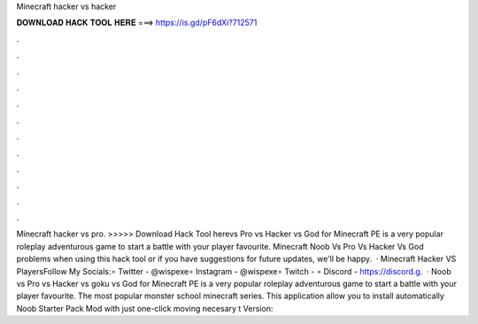 Minecraft hacker vs hacker

𝐃𝐎𝐖𝐍𝐋𝐎𝐀𝐃 𝐇𝐀𝐂𝐊 𝐓𝐎𝐎𝐋 𝐇𝐄𝐑𝐄 ===> https://is.gd/pF6dXi?712571

.

.

.

.

.

.

.

.

.

.

.

.

Minecraft hacker vs pro. >>>>> Download Hack Tool herevs Pro vs Hacker vs God for Minecraft PE is a very popular roleplay adventurous game to start a battle with your player favourite. Minecraft Noob Vs Pro Vs Hacker Vs God problems when using this hack tool or if you have suggestions for future updates, we'll be happy.  · Minecraft Hacker VS PlayersFollow My Socials:∘ Twitter - @wispexe∘ Instagram - @wispexe∘ Twitch - ∘ Discord - https://discord.g.  · Noob vs Pro vs Hacker vs goku vs God for Minecraft PE is a very popular roleplay adventurous game to start a battle with your player favourite. The most popular monster school minecraft series. This application allow you to install automatically Noob Starter Pack Mod with just one-click moving necesary t Version: 